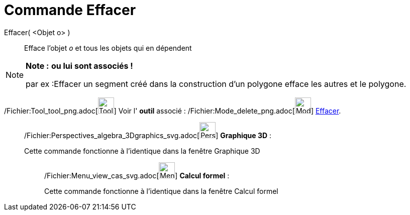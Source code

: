 = Commande Effacer
:page-en: commands/Delete_Command
ifdef::env-github[:imagesdir: /fr/modules/ROOT/assets/images]

Effacer( <Objet o> )::
  Efface l’objet _o_ et tous les objets qui en dépendent

[NOTE]
====

*Note :* *ou lui sont associés !*

par ex :Effacer un segment créé dans la construction d'un polygone efface les autres et le polygone.

====

/Fichier:Tool_tool_png.adoc[image:Tool_tool.png[Tool tool.png,width=32,height=32]] Voir l' *outil* associé :
/Fichier:Mode_delete_png.adoc[image:Mode_delete.png[Mode delete.png,width=32,height=32]]
xref:/tools/Effacer.adoc[Effacer].

_____________________________________________________________

/Fichier:Perspectives_algebra_3Dgraphics_svg.adoc[image:32px-Perspectives_algebra_3Dgraphics.svg.png[Perspectives
algebra 3Dgraphics.svg,width=32,height=32]] *Graphique 3D* :

Cette commande fonctionne à l'identique dans la fenêtre Graphique 3D

____________________________________________________________

/Fichier:Menu_view_cas_svg.adoc[image:32px-Menu_view_cas.svg.png[Menu view cas.svg,width=32,height=32]] *Calcul
formel* :

Cette commande fonctionne à l'identique dans la fenêtre Calcul formel
